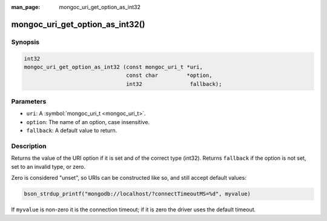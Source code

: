 :man_page: mongoc_uri_get_option_as_int32

mongoc_uri_get_option_as_int32()
================================

Synopsis
--------

.. code-block:: none

  int32
  mongoc_uri_get_option_as_int32 (const mongoc_uri_t *uri,
                                  const char         *option,
                                  int32               fallback);

Parameters
----------

* ``uri``: A :symbol:`mongoc_uri_t <mongoc_uri_t>`.
* ``option``: The name of an option, case insensitive.
* ``fallback``: A default value to return.

Description
-----------

Returns the value of the URI option if it is set and of the correct type (int32). Returns ``fallback`` if the option is not set, set to an invalid type, or zero.

Zero is considered "unset", so URIs can be constructed like so, and still accept default values:

.. code-block:: none

        bson_strdup_printf("mongodb://localhost/?connectTimeoutMS=%d", myvalue)

If ``myvalue`` is non-zero it is the connection timeout; if it is zero the driver uses the default timeout.

